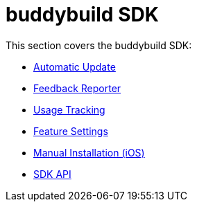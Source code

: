 = buddybuild SDK

This section covers the buddybuild SDK:

- link:sdk/automatic_update.adoc[Automatic Update]
- link:sdk/feedback_reporter.adoc[Feedback Reporter]
- link:sdk/usage_tracking.adoc[Usage Tracking]
- link:sdk/feature_settings.adoc[Feature Settings]
- link:sdk/integration.adoc[Manual Installation (iOS)]
- link:sdk/api.adoc[SDK API]

